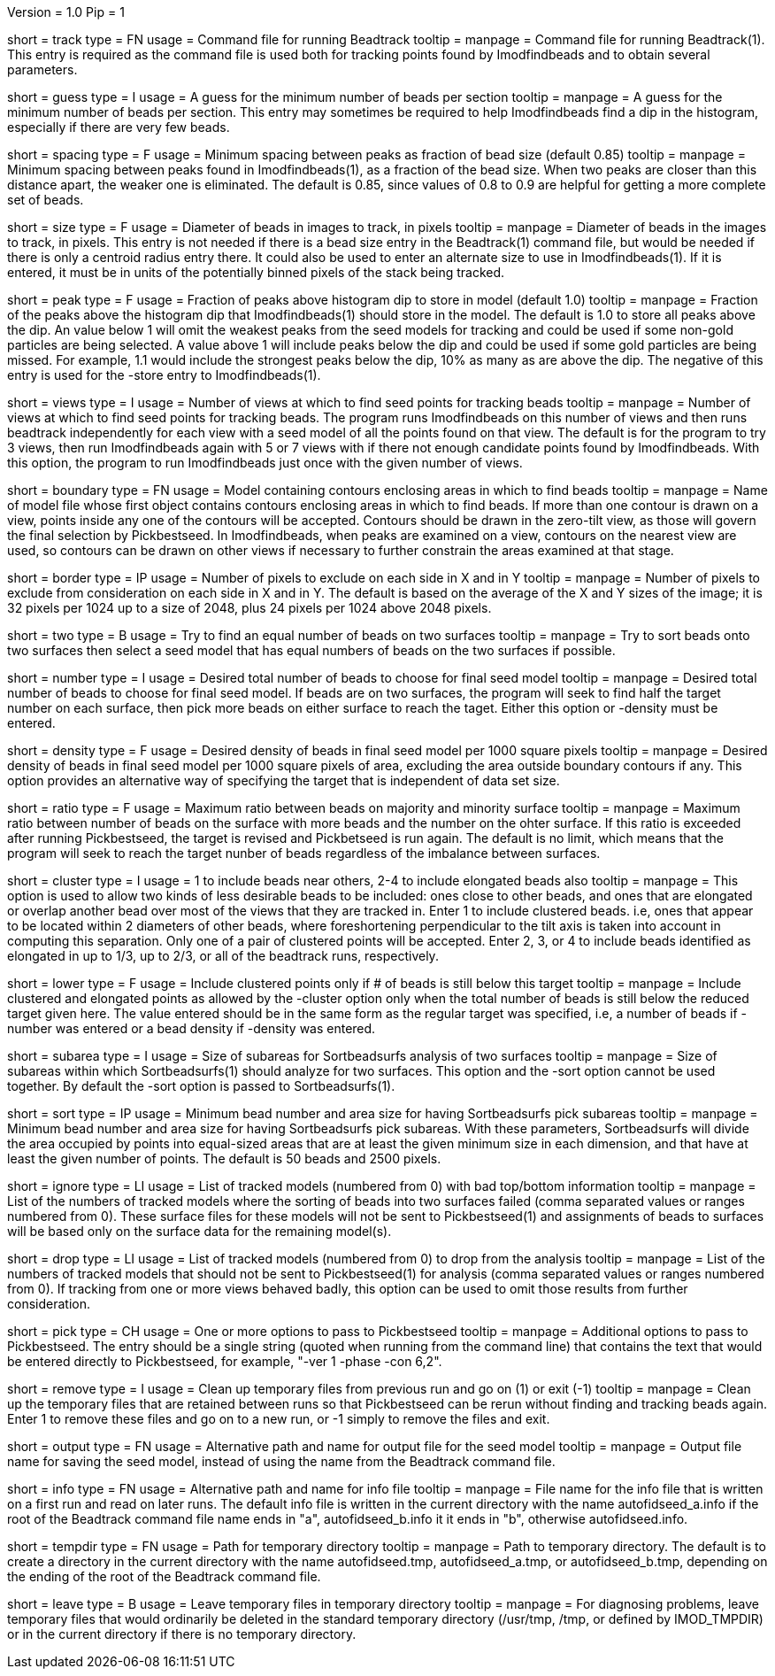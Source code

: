 Version = 1.0
Pip = 1

[Field = TrackCommandFile]
short = track
type = FN
usage = Command file for running Beadtrack
tooltip =
manpage = Command file for running Beadtrack(1).  This entry is required as the
command file is used both for tracking points found by Imodfindbeads and to
obtain several parameters.

[Field = MinGuessNumBeads]
short = guess
type = I
usage = A guess for the minimum number of beads per section
tooltip = 
manpage = A guess for the minimum number of beads per section.  This entry may
sometimes be required to help Imodfindbeads find a dip in the histogram,
especially if there are very few beads.

[Field = MinSpacing]
short = spacing
type = F
usage = Minimum spacing between peaks as fraction of bead size (default 0.85)
tooltip = 
manpage = Minimum spacing between peaks found in Imodfindbeads(1), as a
fraction of the bead size.  When two peaks are closer than this distance
apart, the weaker one is eliminated. The default is 0.85, since values of 0.8
to 0.9 are helpful for getting a more complete set of beads.

[Field = BeadSize]
short = size
type = F
usage = Diameter of beads in images to track, in pixels
tooltip =
manpage = Diameter of beads in the images to track, in pixels.  This entry is
not needed if there is a bead size entry in the Beadtrack(1) command file, but
would be needed if there is only a centroid radius entry there.  It could also
be used to enter an alternate size to use in Imodfindbeads(1).
If it is entered, it must be in units of the potentially binned pixels of the
stack being tracked.

[Field = PeakStorageFraction]
short = peak
type = F
usage = Fraction of peaks above histogram dip to store in model (default 1.0)
tooltip =
manpage = Fraction of the peaks above the histogram dip that Imodfindbeads(1)
should store in the model.  The default is 1.0 to store all peaks above the
dip.  An value below 1 will omit the weakest peaks from the seed models for
tracking and could be used if some non-gold particles are being selected. 
A value above 1 will include peaks below the dip and could be used if some
gold particles are being missed. For example, 1.1 would include
the strongest peaks below the dip, 10% as many as are above the dip.
The negative of this entry is used for the -store entry to Imodfindbeads(1).

[Field = NumberOfSeedViews]
short = views
type = I
usage = Number of views at which to find seed points for tracking beads
tooltip = 
manpage = Number of views at which to find seed points for tracking beads.
The program runs Imodfindbeads on this number of views and then runs beadtrack
independently for each view with a seed model of all the points found on that
view.  The default is for the program to try 3 views, then run Imodfindbeads
again with 5 or 7 views with if there not enough candidate points found by
Imodfindbeads.  With this option, the program to run Imodfindbeads just once
with the given number of views.

[Field = BoundaryModel]
short = boundary
type = FN
usage = Model containing contours enclosing areas in which to find beads
tooltip =
manpage = Name of model file whose first object contains contours enclosing
areas in which to find beads.  If more than one contour is drawn on a view,
points inside any one of the contours will be accepted.  Contours should be
drawn in the zero-tilt view, as those will govern the final selection by
Pickbestseed.  In Imodfindbeads, when peaks are examined on a view, contours
on the nearest view are used, so contours can be drawn on other views if
necessary to further constrain the areas examined at that stage.

[Field = BordersInXandY]
short = border
type = IP
usage = Number of pixels to exclude on each side in X and in Y
tooltip = 
manpage = Number of pixels to exclude from consideration on each side in X and
in Y.  The default is based on the average of the X and Y sizes of the image;
it is 32 pixels per 1024 up to a size of 2048, plus 24 pixels per 1024 above
2048 pixels.

[Field = TwoSurfaces]
short = two
type = B
usage = Try to find an equal number of beads on two surfaces
tooltip =
manpage = Try to sort beads onto two surfaces then select a seed model that
has equal numbers of beads on the two surfaces if possible.

[Field = TargetNumberOfBeads]
short = number
type = I
usage = Desired total number of beads to choose for final seed model
tooltip =
manpage = Desired total number of beads to choose for final seed model.  If
beads are on two surfaces, the program will seek to find half the target number
on each surface, then pick more beads on either surface to reach the taget.
Either this option or -density must be entered.

[Field = TargetDensityOfBeads]
short = density
type = F
usage = Desired density of beads in final seed model per 1000 square pixels 
tooltip =
manpage = Desired density of beads in final seed model per 1000 square pixels
of area, excluding the area outside boundary contours if any.  This option
provides an alternative way of specifying the target that is independent of
data set size.

[Field = MaxMajorToMinorRatio]
short = ratio
type = F
usage = Maximum ratio between beads on majority and minority surface
tooltip =
manpage = Maximum ratio between number of beads on the surface with more beads
and the number on the ohter surface.  If this ratio is exceeded after running
Pickbestseed, the target is revised and Pickbetseed is run again.  The default
is no limit, which means that the program will seek to reach the target nunber
of beads regardless of the imbalance between surfaces.

[Field = ClusteredPointsAllowed]
short = cluster
type = I
usage = 1 to include beads near others, 2-4 to include elongated beads also
tooltip =
manpage = This option is used to allow two kinds of less desirable beads to be
included: ones close to other beads, and ones that are elongated or overlap
another bead over most of the views that they are tracked in.  Enter 1 to
include clustered beads. i.e, ones that appear to be located within 2
diameters of other beads, where foreshortening perpendicular to the tilt axis
is taken into account in computing this separation.  Only one of a pair of
clustered points will be accepted.  Enter 2, 3, or 4 to include
beads identified as elongated in up to 1/3, up to 2/3, or all of the beadtrack
runs, respectively.

[Field = LowerTargetForClustered]
short = lower
type = F
usage = Include clustered points only if # of beads is still below this target
tooltip =
manpage = Include clustered and elongated points as allowed by the -cluster
option only when the total number of beads is still below the reduced target
given here.  The value entered should be in the same form as the regular
target was specified, i.e, a number of beads if -number was entered or a bead
density if -density was entered.

[Field = SubareaSize]
short = subarea
type = I
usage = Size of subareas for Sortbeadsurfs analysis of two surfaces
tooltip = 
manpage = Size of subareas within which Sortbeadsurfs(1) should analyze for two
surfaces.  This option and the -sort option cannot be used together.  By
default the -sort option is passed to Sortbeadsurfs(1).

[Field = SortAreasMinNumAndSize]
short = sort
type = IP
usage = Minimum bead number and area size for having Sortbeadsurfs pick subareas
tooltip = 
manpage = Minimum bead number and area size for having Sortbeadsurfs pick
subareas.  With these parameters, Sortbeadsurfs will divide the area occupied
by points into equal-sized areas that are at least the given minimum size in
each dimension, and that have at least the given number of points.  The
default is 50 beads and 2500 pixels.

[Field = IgnoreSurfaceData]
short = ignore
type = LI
usage = List of tracked models (numbered from 0) with bad top/bottom information
tooltip =
manpage = List of the numbers of tracked models where the sorting of beads
into two surfaces failed (comma separated values or ranges numbered from 0).
These surface files for these models will not be sent to Pickbestseed(1) and
assignments of beads to surfaces will be based only on the surface data for
the remaining model(s).

[Field = DropTracks]
short = drop
type = LI
usage = List of tracked models (numbered from 0) to drop from the analysis
tooltip =
manpage = List of the numbers of tracked models that should not be sent to
Pickbestseed(1) for analysis (comma separated values or ranges numbered from
0).  If tracking from one or more views behaved badly, this option can be used
to omit those results from further consideration.

[Field = PickSeedOptions]
short = pick
type = CH
usage = One or more options to pass to Pickbestseed
tooltip =
manpage = Additional options to pass to Pickbestseed.  The entry should be a single
string (quoted when running from the command line) that contains the text that
would be entered directly to Pickbestseed, for example, "-ver 1 -phase -con 6,2". 

[Field = RemoveTempFiles]
short = remove
type = I
usage = Clean up temporary files from previous run and go on (1) or exit (-1)
tooltip =
manpage = Clean up the temporary files that are retained between runs so that
Pickbestseed can be rerun without finding and tracking beads again.  Enter 1
to remove these files and go on to a new run, or -1 simply to remove the files
and exit.

[Field = OutputSeedModel]
short = output
type = FN
usage = Alternative path and name for output file for the seed model
tooltip =
manpage = Output file name for saving the seed model, instead of using the
name from the Beadtrack command file.

[Field = InfoFile]
short = info
type = FN
usage = Alternative path and name for info file
tooltip =
manpage = File name for the info file that is written on a first run and read
on later runs.  The default info file is written in the current directory with 
the name autofidseed_a.info if the root of the Beadtrack command file name ends
in "a", autofidseed_b.info it it ends in "b", otherwise autofidseed.info.

[Field = TemporaryDirectory]
short = tempdir
type = FN
usage = Path for temporary directory
tooltip =
manpage = Path to temporary directory.  The default is to create a directory
in the current directory with the name autofidseed.tmp, autofidseed_a.tmp, or 
autofidseed_b.tmp, depending on the ending of the root of the Beadtrack command
file.

[Field = LeaveTempFiles]
short = leave
type = B
usage = Leave temporary files in temporary directory
tooltip =
manpage = For diagnosing problems, leave temporary files that would ordinarily
be deleted in the standard
temporary directory (/usr/tmp, /tmp, or defined by IMOD_TMPDIR) or in the
current directory if there is no temporary directory.
